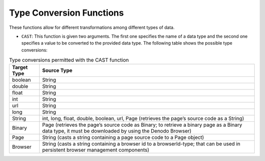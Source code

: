 .. _itp_gen_environment_guide_type_conversion_functions:

=========================
Type Conversion Functions
=========================

These functions allow for different transformations among different
types of data.

-  ``CAST``: This function is given two arguments. The first one
   specifies the name of a data type and the second one specifies a
   value to be converted to the provided data type. The following table
   shows the possible type conversions:

   
.. table:: Type conversions permitted with the CAST function
   :name: Type conversions permitted with the CAST function
   
   +----------------+---------------------------------------------+
   | Target Type    | Source Type                                 |
   +================+=============================================+
   | boolean        |  String                                     |
   +----------------+---------------------------------------------+
   | double         |  String                                     |
   +----------------+---------------------------------------------+
   | float          |  String                                     | 
   +----------------+---------------------------------------------+
   | int            |  String                                     |
   +----------------+---------------------------------------------+
   | url            |  String                                     |
   +----------------+---------------------------------------------+
   | long           |  String                                     |
   +----------------+---------------------------------------------+
   | String         |  int, long, float, double, boolean, url,    |
   |                |  Page (retrieves the page’s source code     |  
   |                |  as a String)                               | 
   +----------------+---------------------------------------------+
   | Binary         |  Page (retrieves the page’s source code     |
   |                |  as Binary; to retrieve a binary page as    |
   |                |  a Binary data type, it must be             |
   |                |  downloaded by using the Denodo             |
   |                |  Browser)                                   |
   +----------------+---------------------------------------------+
   | Page           |  String (casts a string containing a page   |
   |                |  source code to a Page object)              |
   +----------------+---------------------------------------------+
   | Browser        |  String (casts a string containing a        |
   |                |  browser id to a browserId-type; that can   |
   |                |  be used in persistent browser management   |
   |                |  components)                                |     
   +----------------+---------------------------------------------+
